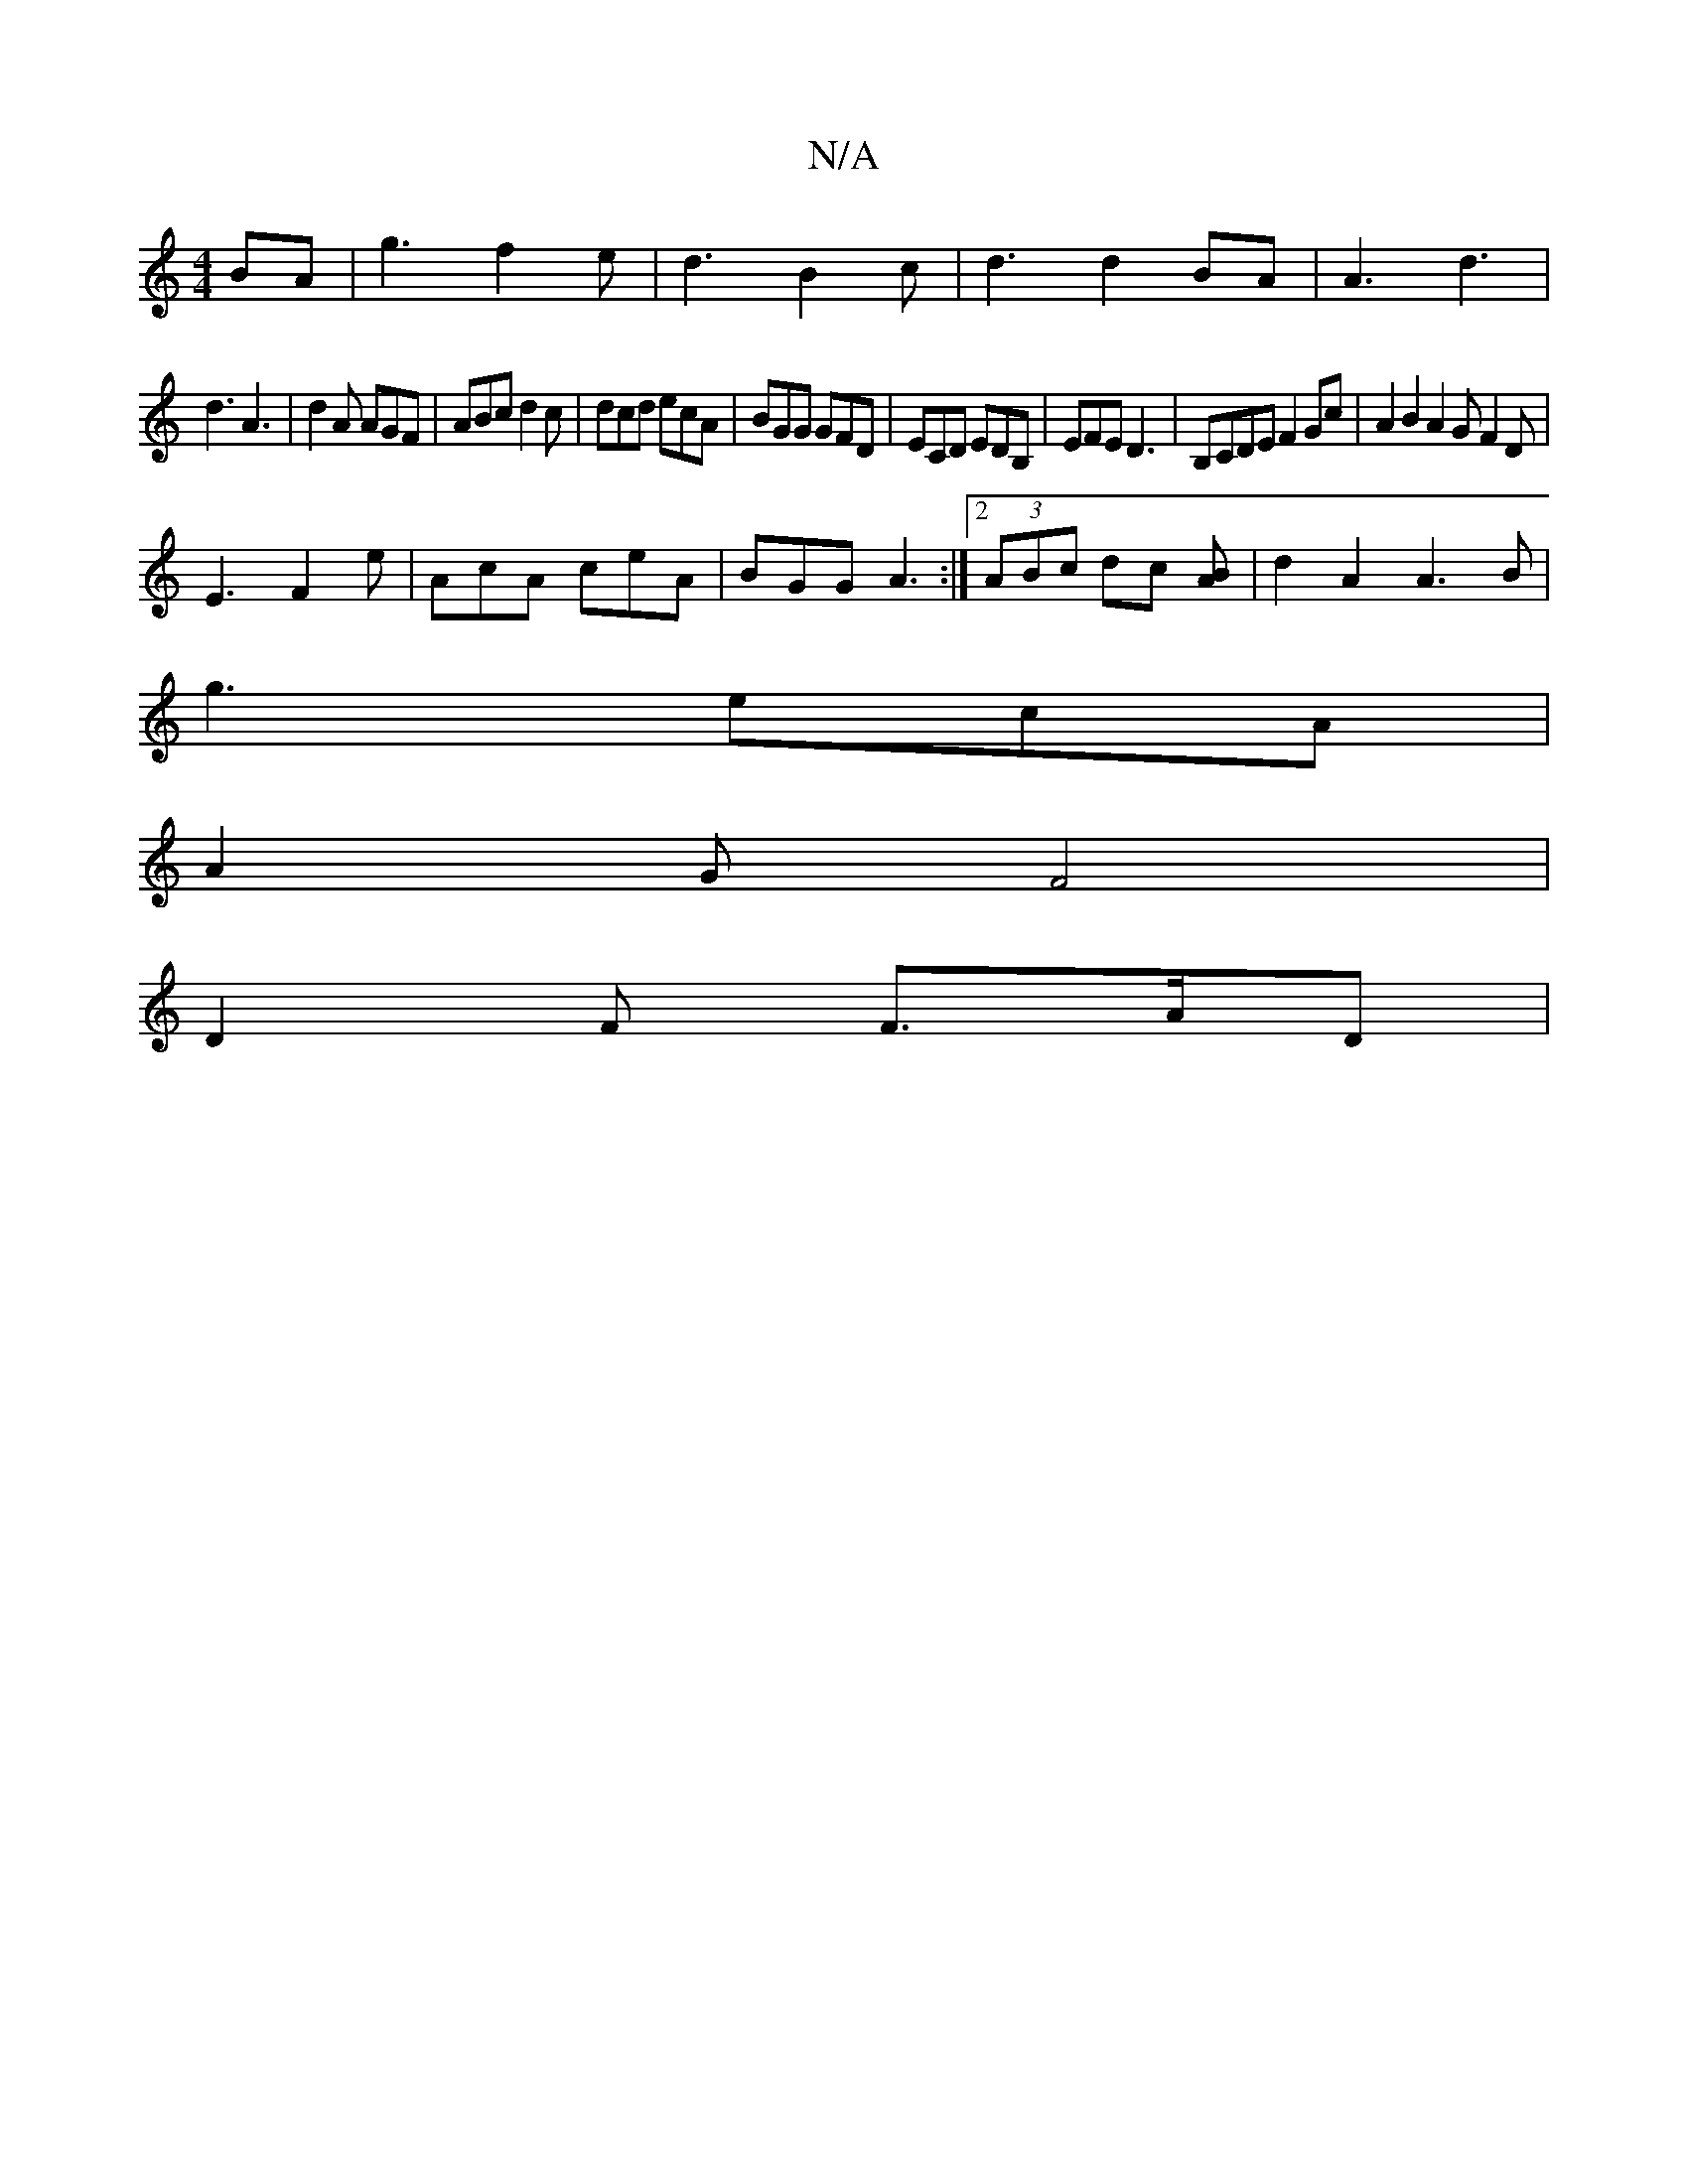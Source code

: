 X:1
T:N/A
M:4/4
R:N/A
K:Cmajor
2BA|g3f2e|d3B2c|d3 d2BA|A3 d3|
d3 A3|d2A AGF|ABc d2c|dcd ecA|BGG GFD|ECD EDB,|EFE D3|B,CDE F2Gc | A2B2 A2 G F2 D |
E3 F2e | AcA ceA | BGG A3 :|[2 (3ABc dc [BA]-|d2 A2 A3B|
g3 ecA |
A2 G F4 |
D2F F>AD|